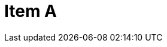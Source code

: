 = Item A
:page-layout: toolboxes
:page-tags: toolbox, catalog, itemA
:parent-catalogs: catalog-base
:description: Item containing 2 subitems.
:page-illustration: ROOT:A.png
